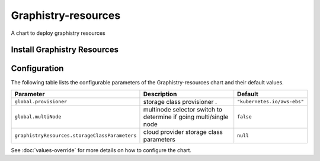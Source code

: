 .. This page has been autogenerated using Frigate.
   https://frigate.readthedocs.io

Graphistry-resources
======================

A chart to deploy graphistry resources 


Install Graphistry Resources
-----------------------------


  .. tabs::

    .. tab:: Local from source
      .. code-block:: shell-session            
                
        git clone https://github.com/graphistry/graphistry-helm && cd graphistry-helm
        helm upgrade -i  graphistry-resources ./charts/graphistry-helm-resources --namespace graphistry --create-namespace 


    .. tab:: From Graphistry Helm Repo
      .. code-block:: shell-session            
                
        helm repo add graphistry-helm https://graphistry.github.io/graphistry-helm/
        helm upgrade -i graphistry-resources graphistry-helm/graphistry-resources --namespace graphistry --create-namespace         


Configuration
-------------

The following table lists the configurable parameters of the Graphistry-resources chart and their default values.

================================================== ==================================================================================================== ==================================================
Parameter                                          Description                                                                                          Default
================================================== ==================================================================================================== ==================================================
``global.provisioner``                             storage class provisioner .                                                                          ``"kubernetes.io/aws-ebs"``                       
``global.multiNode``                               multinode selector switch to determine if going multi/single node                                    ``false``                                         
``graphistryResources.storageClassParameters``     cloud provider storage class parameters                                                              ``null``                                          
================================================== ==================================================================================================== ==================================================

See :doc:`values-override` for more details on how to configure the chart. 





